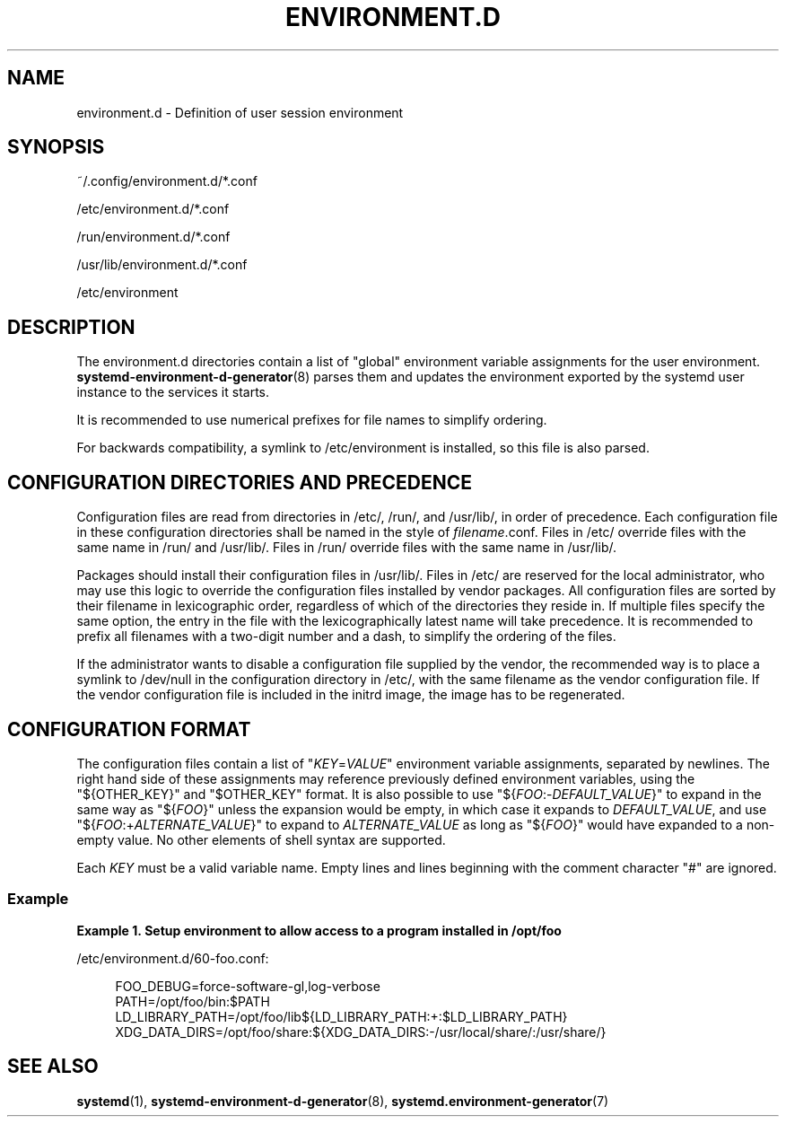 '\" t
.TH "ENVIRONMENT\&.D" "5" "" "systemd 239" "environment.d"
.\" -----------------------------------------------------------------
.\" * Define some portability stuff
.\" -----------------------------------------------------------------
.\" ~~~~~~~~~~~~~~~~~~~~~~~~~~~~~~~~~~~~~~~~~~~~~~~~~~~~~~~~~~~~~~~~~
.\" http://bugs.debian.org/507673
.\" http://lists.gnu.org/archive/html/groff/2009-02/msg00013.html
.\" ~~~~~~~~~~~~~~~~~~~~~~~~~~~~~~~~~~~~~~~~~~~~~~~~~~~~~~~~~~~~~~~~~
.ie \n(.g .ds Aq \(aq
.el       .ds Aq '
.\" -----------------------------------------------------------------
.\" * set default formatting
.\" -----------------------------------------------------------------
.\" disable hyphenation
.nh
.\" disable justification (adjust text to left margin only)
.ad l
.\" -----------------------------------------------------------------
.\" * MAIN CONTENT STARTS HERE *
.\" -----------------------------------------------------------------
.SH "NAME"
environment.d \- Definition of user session environment
.SH "SYNOPSIS"
.PP
~/\&.config/environment\&.d/*\&.conf
.PP
/etc/environment\&.d/*\&.conf
.PP
/run/environment\&.d/*\&.conf
.PP
/usr/lib/environment\&.d/*\&.conf
.PP
/etc/environment
.SH "DESCRIPTION"
.PP
The
environment\&.d
directories contain a list of "global" environment variable assignments for the user environment\&.
\fBsystemd-environment-d-generator\fR(8)
parses them and updates the environment exported by the systemd user instance to the services it starts\&.
.PP
It is recommended to use numerical prefixes for file names to simplify ordering\&.
.PP
For backwards compatibility, a symlink to
/etc/environment
is installed, so this file is also parsed\&.
.SH "CONFIGURATION DIRECTORIES AND PRECEDENCE"
.PP
Configuration files are read from directories in
/etc/,
/run/, and
/usr/lib/, in order of precedence\&. Each configuration file in these configuration directories shall be named in the style of
\fIfilename\fR\&.conf\&. Files in
/etc/
override files with the same name in
/run/
and
/usr/lib/\&. Files in
/run/
override files with the same name in
/usr/lib/\&.
.PP
Packages should install their configuration files in
/usr/lib/\&. Files in
/etc/
are reserved for the local administrator, who may use this logic to override the configuration files installed by vendor packages\&. All configuration files are sorted by their filename in lexicographic order, regardless of which of the directories they reside in\&. If multiple files specify the same option, the entry in the file with the lexicographically latest name will take precedence\&. It is recommended to prefix all filenames with a two\-digit number and a dash, to simplify the ordering of the files\&.
.PP
If the administrator wants to disable a configuration file supplied by the vendor, the recommended way is to place a symlink to
/dev/null
in the configuration directory in
/etc/, with the same filename as the vendor configuration file\&. If the vendor configuration file is included in the initrd image, the image has to be regenerated\&.
.SH "CONFIGURATION FORMAT"
.PP
The configuration files contain a list of
"\fIKEY\fR=\fIVALUE\fR"
environment variable assignments, separated by newlines\&. The right hand side of these assignments may reference previously defined environment variables, using the
"${OTHER_KEY}"
and
"$OTHER_KEY"
format\&. It is also possible to use
"${\fIFOO\fR:\-\fIDEFAULT_VALUE\fR}"
to expand in the same way as
"${\fIFOO\fR}"
unless the expansion would be empty, in which case it expands to
\fIDEFAULT_VALUE\fR, and use
"${\fIFOO\fR:+\fIALTERNATE_VALUE\fR}"
to expand to
\fIALTERNATE_VALUE\fR
as long as
"${\fIFOO\fR}"
would have expanded to a non\-empty value\&. No other elements of shell syntax are supported\&.
.PP
Each
\fIKEY\fR
must be a valid variable name\&. Empty lines and lines beginning with the comment character
"#"
are ignored\&.
.SS "Example"
.PP
\fBExample\ \&1.\ \&Setup environment to allow access to a program installed in /opt/foo\fR
.PP
/etc/environment\&.d/60\-foo\&.conf:
.sp
.if n \{\
.RS 4
.\}
.nf
        FOO_DEBUG=force\-software\-gl,log\-verbose
        PATH=/opt/foo/bin:$PATH
        LD_LIBRARY_PATH=/opt/foo/lib${LD_LIBRARY_PATH:+:$LD_LIBRARY_PATH}
        XDG_DATA_DIRS=/opt/foo/share:${XDG_DATA_DIRS:\-/usr/local/share/:/usr/share/}
        
.fi
.if n \{\
.RE
.\}
.SH "SEE ALSO"
.PP
\fBsystemd\fR(1),
\fBsystemd-environment-d-generator\fR(8),
\fBsystemd.environment-generator\fR(7)
